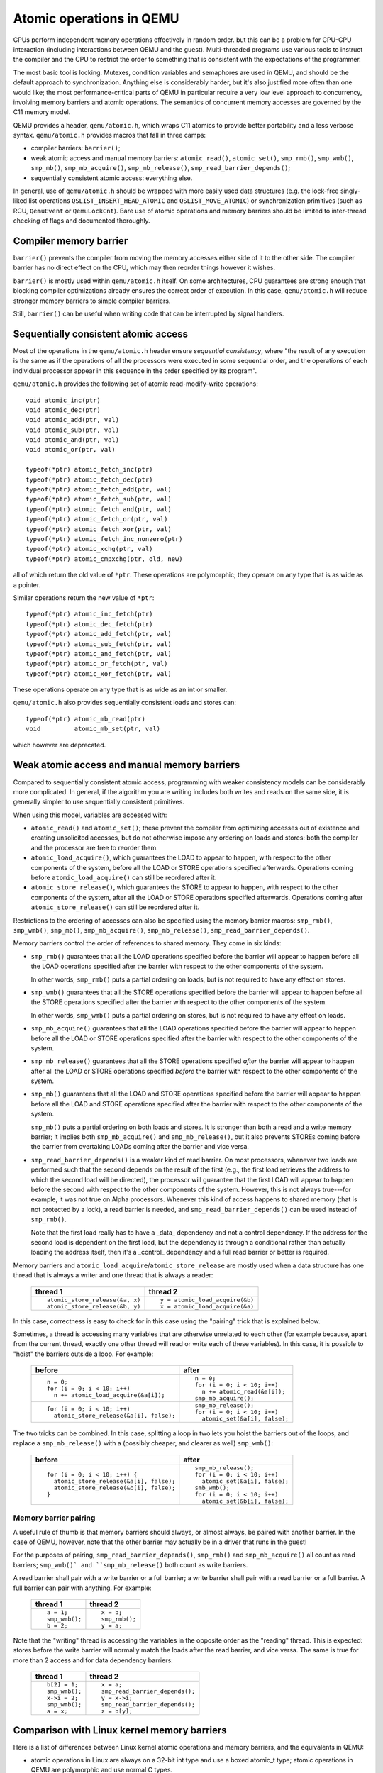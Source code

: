 =========================
Atomic operations in QEMU
=========================

CPUs perform independent memory operations effectively in random order.
but this can be a problem for CPU-CPU interaction (including interactions
between QEMU and the guest).  Multi-threaded programs use various tools
to instruct the compiler and the CPU to restrict the order to something
that is consistent with the expectations of the programmer.

The most basic tool is locking.  Mutexes, condition variables and
semaphores are used in QEMU, and should be the default approach to
synchronization.  Anything else is considerably harder, but it's
also justified more often than one would like;
the most performance-critical parts of QEMU in particular require
a very low level approach to concurrency, involving memory barriers
and atomic operations.  The semantics of concurrent memory accesses are governed
by the C11 memory model.

QEMU provides a header, ``qemu/atomic.h``, which wraps C11 atomics to
provide better portability and a less verbose syntax.  ``qemu/atomic.h``
provides macros that fall in three camps:

- compiler barriers: ``barrier()``;

- weak atomic access and manual memory barriers: ``atomic_read()``,
  ``atomic_set()``, ``smp_rmb()``, ``smp_wmb()``, ``smp_mb()``, ``smp_mb_acquire()``,
  ``smp_mb_release()``, ``smp_read_barrier_depends()``;

- sequentially consistent atomic access: everything else.

In general, use of ``qemu/atomic.h`` should be wrapped with more easily
used data structures (e.g. the lock-free singly-liked list operations
``QSLIST_INSERT_HEAD_ATOMIC`` and ``QSLIST_MOVE_ATOMIC``) or synchronization
primitives (such as RCU, ``QemuEvent`` or ``QemuLockCnt``).  Bare use of
atomic operations and memory barriers should be limited to inter-thread
checking of flags and documented thoroughly.



Compiler memory barrier
=======================

``barrier()`` prevents the compiler from moving the memory accesses either
side of it to the other side.  The compiler barrier has no direct effect
on the CPU, which may then reorder things however it wishes.

``barrier()`` is mostly used within ``qemu/atomic.h`` itself.  On some
architectures, CPU guarantees are strong enough that blocking compiler
optimizations already ensures the correct order of execution.  In this
case, ``qemu/atomic.h`` will reduce stronger memory barriers to simple
compiler barriers.

Still, ``barrier()`` can be useful when writing code that can be interrupted
by signal handlers.


Sequentially consistent atomic access
=====================================

Most of the operations in the ``qemu/atomic.h`` header ensure *sequential
consistency*, where "the result of any execution is the same as if the
operations of all the processors were executed in some sequential order,
and the operations of each individual processor appear in this sequence
in the order specified by its program".

``qemu/atomic.h`` provides the following set of atomic read-modify-write
operations::

    void atomic_inc(ptr)
    void atomic_dec(ptr)
    void atomic_add(ptr, val)
    void atomic_sub(ptr, val)
    void atomic_and(ptr, val)
    void atomic_or(ptr, val)

    typeof(*ptr) atomic_fetch_inc(ptr)
    typeof(*ptr) atomic_fetch_dec(ptr)
    typeof(*ptr) atomic_fetch_add(ptr, val)
    typeof(*ptr) atomic_fetch_sub(ptr, val)
    typeof(*ptr) atomic_fetch_and(ptr, val)
    typeof(*ptr) atomic_fetch_or(ptr, val)
    typeof(*ptr) atomic_fetch_xor(ptr, val)
    typeof(*ptr) atomic_fetch_inc_nonzero(ptr)
    typeof(*ptr) atomic_xchg(ptr, val)
    typeof(*ptr) atomic_cmpxchg(ptr, old, new)

all of which return the old value of ``*ptr``.  These operations are
polymorphic; they operate on any type that is as wide as a pointer.

Similar operations return the new value of ``*ptr``::

    typeof(*ptr) atomic_inc_fetch(ptr)
    typeof(*ptr) atomic_dec_fetch(ptr)
    typeof(*ptr) atomic_add_fetch(ptr, val)
    typeof(*ptr) atomic_sub_fetch(ptr, val)
    typeof(*ptr) atomic_and_fetch(ptr, val)
    typeof(*ptr) atomic_or_fetch(ptr, val)
    typeof(*ptr) atomic_xor_fetch(ptr, val)

These operations operate on any type that is as wide as an int or smaller.

``qemu/atomic.h`` also provides sequentially consistent loads and stores can::

    typeof(*ptr) atomic_mb_read(ptr)
    void         atomic_mb_set(ptr, val)

which however are deprecated.


Weak atomic access and manual memory barriers
=============================================

Compared to sequentially consistent atomic access, programming with
weaker consistency models can be considerably more complicated.
In general, if the algorithm you are writing includes both writes
and reads on the same side, it is generally simpler to use sequentially
consistent primitives.

When using this model, variables are accessed with:

- ``atomic_read()`` and ``atomic_set()``; these prevent the compiler from
  optimizing accesses out of existence and creating unsolicited
  accesses, but do not otherwise impose any ordering on loads and
  stores: both the compiler and the processor are free to reorder
  them.

- ``atomic_load_acquire()``, which guarantees the LOAD to appear to
  happen, with respect to the other components of the system,
  before all the LOAD or STORE operations specified afterwards.
  Operations coming before ``atomic_load_acquire()`` can still be
  reordered after it.

- ``atomic_store_release()``, which guarantees the STORE to appear to
  happen, with respect to the other components of the system,
  after all the LOAD or STORE operations specified afterwards.
  Operations coming after ``atomic_store_release()`` can still be
  reordered after it.

Restrictions to the ordering of accesses can also be specified
using the memory barrier macros: ``smp_rmb()``, ``smp_wmb()``, ``smp_mb()``,
``smp_mb_acquire()``, ``smp_mb_release()``, ``smp_read_barrier_depends()``.

Memory barriers control the order of references to shared memory.
They come in six kinds:

- ``smp_rmb()`` guarantees that all the LOAD operations specified before
  the barrier will appear to happen before all the LOAD operations
  specified after the barrier with respect to the other components of
  the system.

  In other words, ``smp_rmb()`` puts a partial ordering on loads, but is not
  required to have any effect on stores.

- ``smp_wmb()`` guarantees that all the STORE operations specified before
  the barrier will appear to happen before all the STORE operations
  specified after the barrier with respect to the other components of
  the system.

  In other words, ``smp_wmb()`` puts a partial ordering on stores, but is not
  required to have any effect on loads.

- ``smp_mb_acquire()`` guarantees that all the LOAD operations specified before
  the barrier will appear to happen before all the LOAD or STORE operations
  specified after the barrier with respect to the other components of
  the system.

- ``smp_mb_release()`` guarantees that all the STORE operations specified *after*
  the barrier will appear to happen after all the LOAD or STORE operations
  specified *before* the barrier with respect to the other components of
  the system.

- ``smp_mb()`` guarantees that all the LOAD and STORE operations specified
  before the barrier will appear to happen before all the LOAD and
  STORE operations specified after the barrier with respect to the other
  components of the system.

  ``smp_mb()`` puts a partial ordering on both loads and stores.  It is
  stronger than both a read and a write memory barrier; it implies both
  ``smp_mb_acquire()`` and ``smp_mb_release()``, but it also prevents STOREs
  coming before the barrier from overtaking LOADs coming after the
  barrier and vice versa.

- ``smp_read_barrier_depends()`` is a weaker kind of read barrier.  On
  most processors, whenever two loads are performed such that the
  second depends on the result of the first (e.g., the first load
  retrieves the address to which the second load will be directed),
  the processor will guarantee that the first LOAD will appear to happen
  before the second with respect to the other components of the system.
  However, this is not always true---for example, it was not true on
  Alpha processors.  Whenever this kind of access happens to shared
  memory (that is not protected by a lock), a read barrier is needed,
  and ``smp_read_barrier_depends()`` can be used instead of ``smp_rmb()``.

  Note that the first load really has to have a _data_ dependency and not
  a control dependency.  If the address for the second load is dependent
  on the first load, but the dependency is through a conditional rather
  than actually loading the address itself, then it's a _control_
  dependency and a full read barrier or better is required.


Memory barriers and ``atomic_load_acquire``/``atomic_store_release`` are
mostly used when a data structure has one thread that is always a writer
and one thread that is always a reader:

    +----------------------------------+----------------------------------+
    | thread 1                         | thread 2                         |
    +==================================+==================================+
    | ::                               | ::                               |
    |                                  |                                  |
    |   atomic_store_release(&a, x)    |   y = atomic_load_acquire(&b)    |
    |   atomic_store_release(&b, y)    |   x = atomic_load_acquire(&a)    |
    +----------------------------------+----------------------------------+

In this case, correctness is easy to check for in this case using the
"pairing" trick that is explained below.

Sometimes, a thread is accessing many variables that are otherwise
unrelated to each other (for example because, apart from the current
thread, exactly one other thread will read or write each of these
variables).  In this case, it is possible to "hoist" the barriers
outside a loop.  For example:

    +------------------------------------------+----------------------------------+
    | before                                   | after                            |
    +==========================================+==================================+
    | ::                                       | ::                               |
    |                                          |                                  |
    |   n = 0;                                 |   n = 0;                         |
    |   for (i = 0; i < 10; i++)               |   for (i = 0; i < 10; i++)       |
    |     n += atomic_load_acquire(&a[i]);     |     n += atomic_read(&a[i]);     |
    |                                          |   smp_mb_acquire();              |
    +------------------------------------------+----------------------------------+
    | ::                                       | ::                               |
    |                                          |                                  |
    |                                          |   smp_mb_release();              |
    |   for (i = 0; i < 10; i++)               |   for (i = 0; i < 10; i++)       |
    |     atomic_store_release(&a[i], false);  |     atomic_set(&a[i], false);    |
    +------------------------------------------+----------------------------------+

The two tricks can be combined.  In this case, splitting a loop in
two lets you hoist the barriers out of the loops, and replace a
``smp_mb_release()`` with a (possibly cheaper, and clearer as well)
``smp_wmb()``:

    +------------------------------------------+----------------------------------+
    | before                                   | after                            |
    +==========================================+==================================+
    | ::                                       | ::                               |
    |                                          |                                  |
    |                                          |     smp_mb_release();            |
    |   for (i = 0; i < 10; i++) {             |     for (i = 0; i < 10; i++)     |
    |     atomic_store_release(&a[i], false);  |       atomic_set(&a[i], false);  |
    |     atomic_store_release(&b[i], false);  |     smb_wmb();                   |
    |   }                                      |     for (i = 0; i < 10; i++)     |
    |                                          |       atomic_set(&b[i], false);  |
    +------------------------------------------+----------------------------------+


Memory barrier pairing
----------------------

A useful rule of thumb is that memory barriers should always, or almost
always, be paired with another barrier.  In the case of QEMU, however,
note that the other barrier may actually be in a driver that runs in
the guest!

For the purposes of pairing, ``smp_read_barrier_depends()``, ``smp_rmb()``
and ``smp_mb_acquire()`` all count as read barriers; ``smp_wmb()` and
``smp_mb_release()`` both count as write barriers.

A read barrier shall pair with a write barrier or a full barrier;
a write barrier shall pair with a read barrier or a full barrier.
A full barrier can pair with anything.  For example:

      +--------------------+------------------------------+
      | thread 1           | thread 2                     |
      +====================+==============================+
      | ::                 | ::                           |
      |                    |                              |
      |   a = 1;           |                              |
      |   smp_wmb();       |                              |
      |   b = 2;           |   x = b;                     |
      |                    |   smp_rmb();                 |
      |                    |   y = a;                     |
      +--------------------+------------------------------+

Note that the "writing" thread is accessing the variables in the
opposite order as the "reading" thread.  This is expected: stores
before the write barrier will normally match the loads after the
read barrier, and vice versa.  The same is true for more than 2
access and for data dependency barriers:

      +--------------------+------------------------------+
      | thread 1           | thread 2                     |
      +====================+==============================+
      | ::                 | ::                           |
      |                    |                              |
      |   b[2] = 1;        |                              |
      |   smp_wmb();       |                              |
      |   x->i = 2;        |                              |
      |   smp_wmb();       |                              |
      |   a = x;           |  x = a;                      |
      |                    |  smp_read_barrier_depends(); |
      |                    |  y = x->i;                   |
      |                    |  smp_read_barrier_depends(); |
      |                    |  z = b[y];                   |
      +--------------------+------------------------------+


Comparison with Linux kernel memory barriers
============================================

Here is a list of differences between Linux kernel atomic operations
and memory barriers, and the equivalents in QEMU:

- atomic operations in Linux are always on a 32-bit int type and
  use a boxed atomic_t type; atomic operations in QEMU are polymorphic
  and use normal C types.

- Originally, atomic_read and atomic_set in Linux gave no guarantee
  at all. Linux 4.1 updated them to implement volatile
  semantics via ACCESS_ONCE (or the more recent READ/WRITE_ONCE).

  QEMU's atomic_read/set implement, if the compiler supports it, C11
  atomic relaxed semantics, and volatile semantics otherwise.
  Both semantics prevent the compiler from doing certain transformations;
  the difference is that atomic accesses are guaranteed to be atomic,
  while volatile accesses aren't. Thus, in the volatile case we just cross
  our fingers hoping that the compiler will generate atomic accesses,
  since we assume the variables passed are machine-word sized and
  properly aligned.
  No barriers are implied by atomic_read/set in either Linux or QEMU.

- atomic read-modify-write operations in Linux are of three kinds:

         ===================== =========================================
         ``atomic_OP``         returns void
         ``atomic_OP_return``  returns new value of the variable
         ``atomic_fetch_OP``   returns the old value of the variable
         ``atomic_cmpxchg``    returns the old value of the variable
         ===================== =========================================

  In QEMU, the second kind does not exist.

- different atomic read-modify-write operations in Linux imply
  a different set of memory barriers; in QEMU, all of them enforce
  sequential consistency.

- in QEMU, ``atomic_read()`` and ``atomic_set()`` do not participate in
  the total ordering enforced by sequentially-consistent operations.
  This is because QEMU uses the C11 memory model.  The following example
  is correct in Linux but not in QEMU:

      +----------------------------------+--------------------------------+
      | Linux (correct)                  | QEMU (incorrect)               |
      +==================================+================================+
      | ::                               | ::                             |
      |                                  |                                |
      |   a = atomic_fetch_add(&x, 2);   |   a = atomic_fetch_add(&x, 2); |
      |   b = READ_ONCE(&y);             |   b = atomic_read(&y);         |
      +----------------------------------+--------------------------------+

  because the read of ``y`` can be moved (by either the processor or the
  compiler) before the write of ``x``.

  Fixing this requires an ``smp_mb()`` memory barrier between the write
  of ``x`` and the read of ``y``.  In the common case where only one thread
  writes ``x``, it is also possible to write it like this:

      +--------------------------------+
      | QEMU (correct)                 |
      +================================+
      | ::                             |
      |                                |
      |   a = atomic_read(&x);         |
      |   atomic_set(&x, a + 2);       |
      |   smp_mb();                    |
      |   b = atomic_read(&y);         |
      +--------------------------------+

Sources
=======

* Documentation/memory-barriers.txt from the Linux kernel
